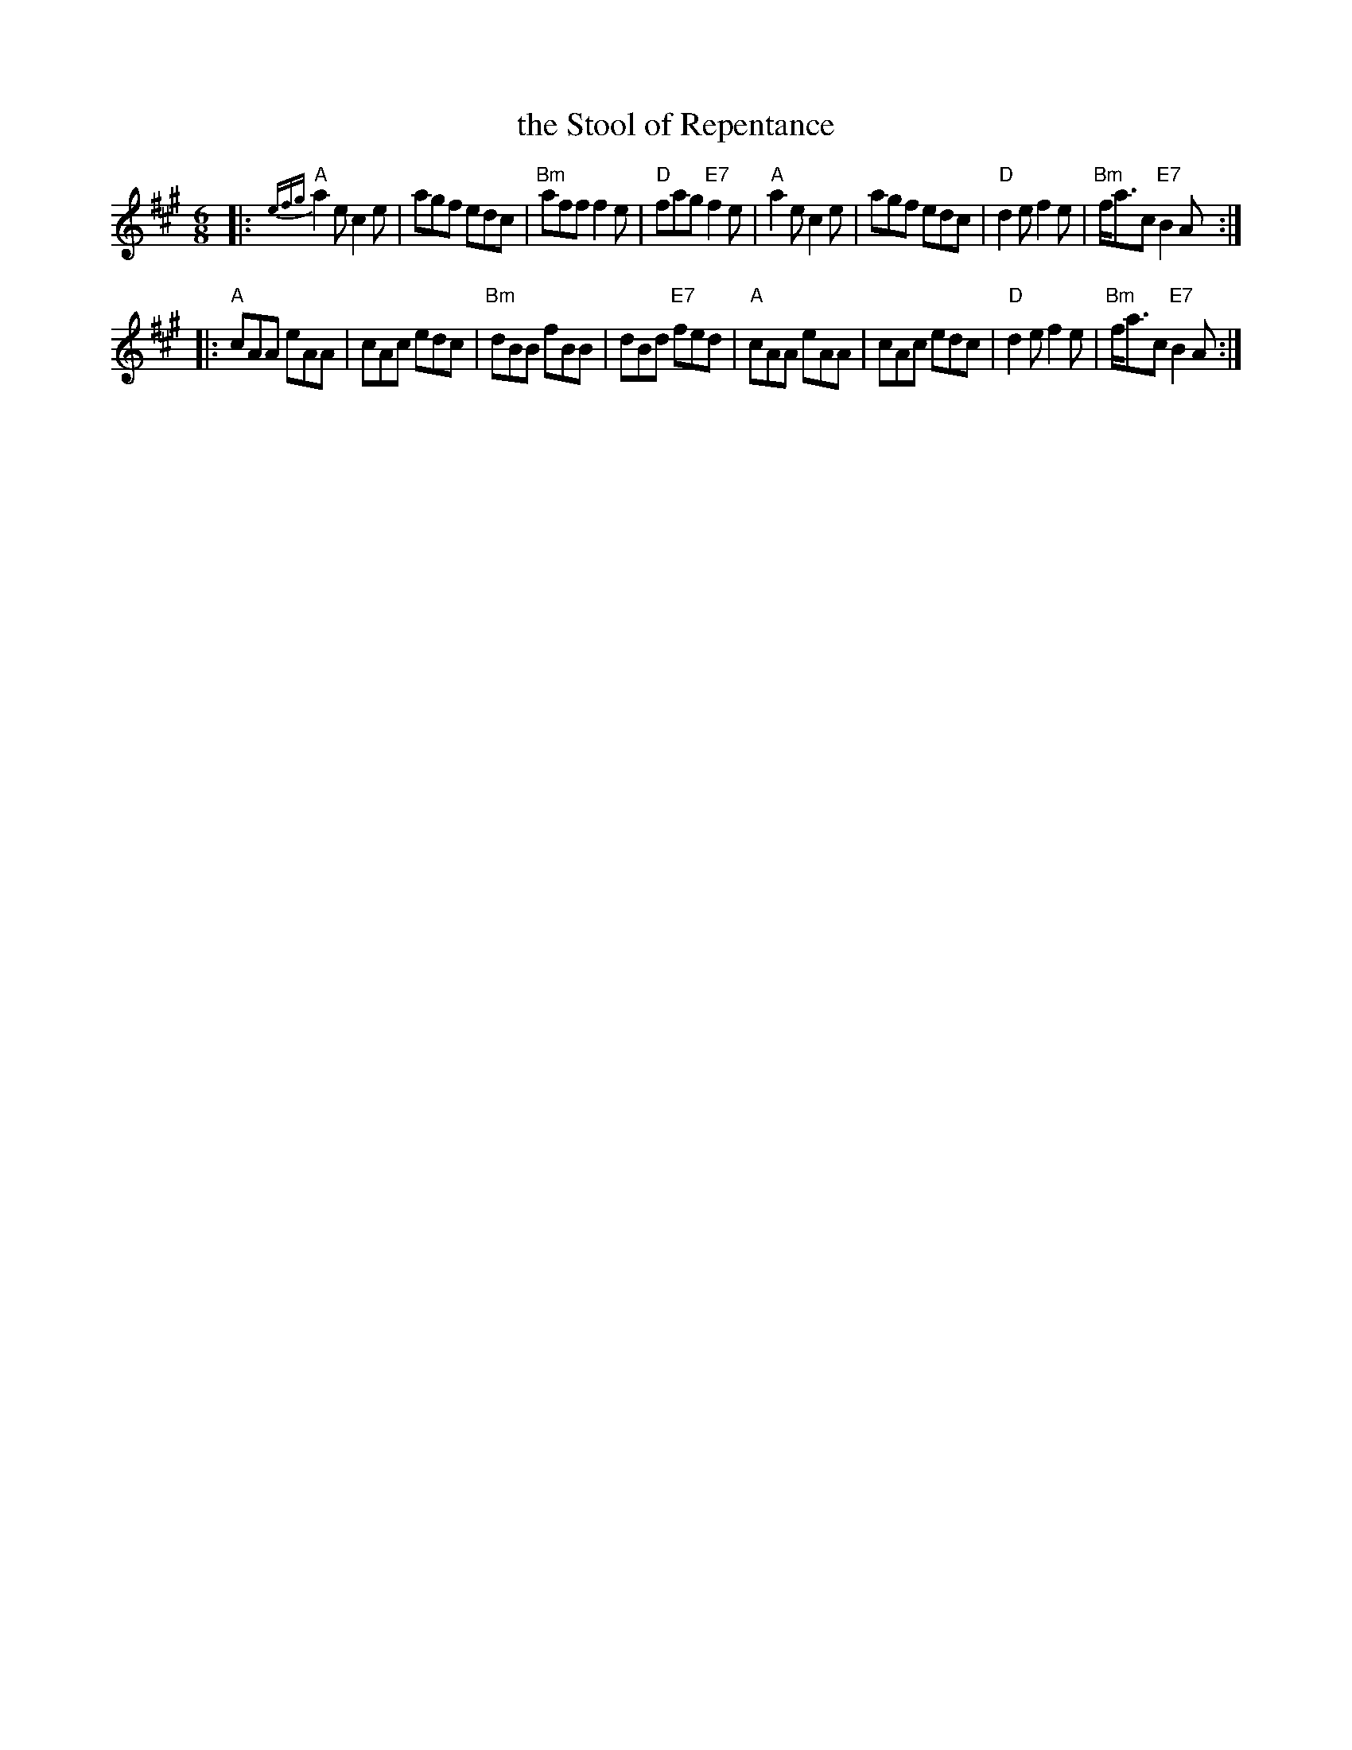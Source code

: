 X: 1
T: the Stool of Repentance
N: The title refers to the "dunking chair" that was used to punish
N: people in some parts of the British Isles and New England.
R: Jig
Z: 1997 John Chambers <jc:trillian.mit.edu>
M: 6/8
L: 1/8
K: A
|: {efg}"A"a2e c2e | agf edc | "Bm"aff f2e | "D"fag "E7"f2e \
| "A"a2e c2e | agf edc | "D"d2e f2e | "Bm"f<ac "E7"B2A :|
|: "A"cAA eAA | cAc edc | "Bm"dBB fBB | dBd "E7"fed \
| "A"cAA eAA | cAc edc | "D"d2e f2e | "Bm"f<ac "E7"B2A :|

